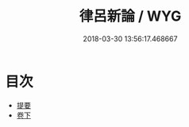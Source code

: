#+TITLE: 律呂新論 / WYG
#+DATE: 2018-03-30 13:56:17.468667
* 目次
 - [[file:KR1i0020_000.txt::000-1b][提要]]
 - [[file:KR1i0020_001.txt::001-1a][卷下]]
